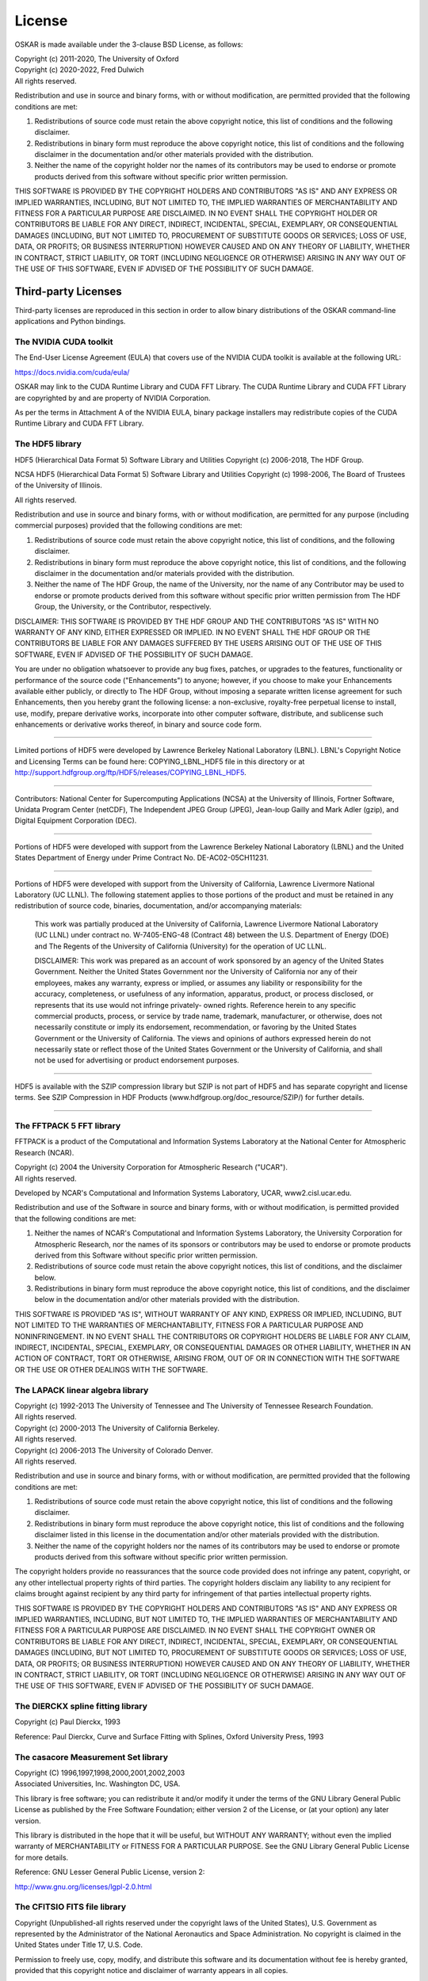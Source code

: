 .. _license:

License
=======

OSKAR is made available under the 3-clause BSD License, as follows:

| Copyright (c) 2011-2020, The University of Oxford
| Copyright (c) 2020-2022, Fred Dulwich
| All rights reserved.

Redistribution and use in source and binary forms, with or without
modification, are permitted provided that the following conditions are met:

1. Redistributions of source code must retain the above copyright notice,
   this list of conditions and the following disclaimer.
2. Redistributions in binary form must reproduce the above copyright notice,
   this list of conditions and the following disclaimer in the documentation
   and/or other materials provided with the distribution.
3. Neither the name of the copyright holder nor the names of its
   contributors may be used to endorse or promote products derived from this
   software without specific prior written permission.

THIS SOFTWARE IS PROVIDED BY THE COPYRIGHT HOLDERS AND CONTRIBUTORS
"AS IS" AND ANY EXPRESS OR IMPLIED WARRANTIES, INCLUDING, BUT NOT
LIMITED TO, THE IMPLIED WARRANTIES OF MERCHANTABILITY AND FITNESS
FOR A PARTICULAR PURPOSE ARE DISCLAIMED. IN NO EVENT SHALL THE
COPYRIGHT HOLDER OR CONTRIBUTORS BE LIABLE FOR ANY DIRECT, INDIRECT,
INCIDENTAL, SPECIAL, EXEMPLARY, OR CONSEQUENTIAL DAMAGES (INCLUDING,
BUT NOT LIMITED TO, PROCUREMENT OF SUBSTITUTE GOODS OR SERVICES;
LOSS OF USE, DATA, OR PROFITS; OR BUSINESS INTERRUPTION) HOWEVER
CAUSED AND ON ANY THEORY OF LIABILITY, WHETHER IN CONTRACT, STRICT
LIABILITY, OR TORT (INCLUDING NEGLIGENCE OR OTHERWISE) ARISING IN
ANY WAY OUT OF THE USE OF THIS SOFTWARE, EVEN IF ADVISED OF THE
POSSIBILITY OF SUCH DAMAGE.

Third-party Licenses
--------------------

Third-party licenses are reproduced in this section in order to allow
binary distributions of the OSKAR command-line applications and
Python bindings.

The NVIDIA CUDA toolkit
+++++++++++++++++++++++

The End-User License Agreement (EULA) that covers use of the NVIDIA CUDA
toolkit is available at the following URL:

https://docs.nvidia.com/cuda/eula/

OSKAR may link to the CUDA Runtime Library and CUDA FFT Library.
The CUDA Runtime Library and CUDA FFT Library are copyrighted by and are
property of NVIDIA Corporation.

As per the terms in Attachment A of the NVIDIA EULA, binary package
installers may redistribute copies of the CUDA Runtime Library
and CUDA FFT Library.


The HDF5 library
++++++++++++++++

HDF5 (Hierarchical Data Format 5) Software Library and Utilities
Copyright (c) 2006-2018, The HDF Group.

NCSA HDF5 (Hierarchical Data Format 5) Software Library and Utilities
Copyright (c) 1998-2006, The Board of Trustees of the University of Illinois.

All rights reserved.

Redistribution and use in source and binary forms, with or without
modification, are permitted for any purpose (including commercial purposes)
provided that the following conditions are met:

1. Redistributions of source code must retain the above copyright notice,
   this list of conditions, and the following disclaimer.

2. Redistributions in binary form must reproduce the above copyright notice,
   this list of conditions, and the following disclaimer in the documentation
   and/or materials provided with the distribution.

3. Neither the name of The HDF Group, the name of the University, nor the
   name of any Contributor may be used to endorse or promote products derived
   from this software without specific prior written permission from
   The HDF Group, the University, or the Contributor, respectively.

DISCLAIMER:
THIS SOFTWARE IS PROVIDED BY THE HDF GROUP AND THE CONTRIBUTORS
"AS IS" WITH NO WARRANTY OF ANY KIND, EITHER EXPRESSED OR IMPLIED. IN NO
EVENT SHALL THE HDF GROUP OR THE CONTRIBUTORS BE LIABLE FOR ANY DAMAGES
SUFFERED BY THE USERS ARISING OUT OF THE USE OF THIS SOFTWARE, EVEN IF
ADVISED OF THE POSSIBILITY OF SUCH DAMAGE.

You are under no obligation whatsoever to provide any bug fixes, patches, or
upgrades to the features, functionality or performance of the source code
("Enhancements") to anyone; however, if you choose to make your Enhancements
available either publicly, or directly to The HDF Group, without imposing a
separate written license agreement for such Enhancements, then you hereby
grant the following license: a non-exclusive, royalty-free perpetual license
to install, use, modify, prepare derivative works, incorporate into other
computer software, distribute, and sublicense such enhancements or derivative
works thereof, in binary and source code form.

-----------------------------------------------------------------------------

Limited portions of HDF5 were developed by Lawrence Berkeley National
Laboratory (LBNL). LBNL's Copyright Notice and Licensing Terms can be
found here: COPYING_LBNL_HDF5 file in this directory or at
http://support.hdfgroup.org/ftp/HDF5/releases/COPYING_LBNL_HDF5.

-----------------------------------------------------------------------------

Contributors:   National Center for Supercomputing Applications (NCSA) at
the University of Illinois, Fortner Software, Unidata Program Center
(netCDF), The Independent JPEG Group (JPEG), Jean-loup Gailly and Mark Adler
(gzip), and Digital Equipment Corporation (DEC).

-----------------------------------------------------------------------------

Portions of HDF5 were developed with support from the Lawrence Berkeley
National Laboratory (LBNL) and the United States Department of Energy
under Prime Contract No. DE-AC02-05CH11231.

-----------------------------------------------------------------------------

Portions of HDF5 were developed with support from the University of
California, Lawrence Livermore National Laboratory (UC LLNL).
The following statement applies to those portions of the product and must
be retained in any redistribution of source code, binaries, documentation,
and/or accompanying materials:

   This work was partially produced at the University of California,
   Lawrence Livermore National Laboratory (UC LLNL) under contract
   no. W-7405-ENG-48 (Contract 48) between the U.S. Department of Energy
   (DOE) and The Regents of the University of California (University)
   for the operation of UC LLNL.

   DISCLAIMER:
   This work was prepared as an account of work sponsored by an agency of
   the United States Government. Neither the United States Government nor
   the University of California nor any of their employees, makes any
   warranty, express or implied, or assumes any liability or responsibility
   for the accuracy, completeness, or usefulness of any information,
   apparatus, product, or process disclosed, or represents that its use
   would not infringe privately- owned rights. Reference herein to any
   specific commercial products, process, or service by trade name,
   trademark, manufacturer, or otherwise, does not necessarily constitute
   or imply its endorsement, recommendation, or favoring by the United
   States Government or the University of California. The views and
   opinions of authors expressed herein do not necessarily state or reflect
   those of the United States Government or the University of California,
   and shall not be used for advertising or product endorsement purposes.

-----------------------------------------------------------------------------

HDF5 is available with the SZIP compression library but SZIP is not part
of HDF5 and has separate copyright and license terms. See SZIP Compression
in HDF Products (www.hdfgroup.org/doc_resource/SZIP/) for further details.

-----------------------------------------------------------------------------


The FFTPACK 5 FFT library
+++++++++++++++++++++++++

FFTPACK is a product of the Computational and Information Systems Laboratory
at the National Center for Atmospheric Research (NCAR).

| Copyright (c) 2004 the University Corporation for Atmospheric Research ("UCAR").
| All rights reserved.

Developed by NCAR's Computational and Information Systems Laboratory, UCAR, www2.cisl.ucar.edu.

Redistribution and use of the Software in source and binary forms,
with or without modification, is permitted provided that the following
conditions are met:

1. Neither the names of NCAR's Computational and Information Systems
   Laboratory, the University Corporation for Atmospheric Research, nor the
   names of its sponsors or contributors may be used to endorse or promote
   products derived from this Software without specific prior written
   permission.
2. Redistributions of source code must retain the above copyright notices,
   this list of conditions, and the disclaimer below.
3. Redistributions in binary form must reproduce the above copyright notice,
   this list of conditions, and the disclaimer below in the documentation
   and/or other materials provided with the distribution.

THIS SOFTWARE IS PROVIDED "AS IS", WITHOUT WARRANTY OF ANY KIND, EXPRESS OR
IMPLIED, INCLUDING, BUT NOT LIMITED TO THE WARRANTIES OF MERCHANTABILITY,
FITNESS FOR A PARTICULAR PURPOSE AND NONINFRINGEMENT. IN NO EVENT SHALL THE
CONTRIBUTORS OR COPYRIGHT HOLDERS BE LIABLE FOR ANY CLAIM, INDIRECT,
INCIDENTAL, SPECIAL, EXEMPLARY, OR CONSEQUENTIAL DAMAGES OR OTHER LIABILITY,
WHETHER IN AN ACTION OF CONTRACT, TORT OR OTHERWISE, ARISING FROM, OUT OF OR
IN CONNECTION WITH THE SOFTWARE OR THE USE OR OTHER DEALINGS WITH THE SOFTWARE.


The LAPACK linear algebra library
+++++++++++++++++++++++++++++++++

| Copyright (c) 1992-2013 The University of Tennessee and The University of Tennessee Research Foundation.
| All rights reserved.

| Copyright (c) 2000-2013 The University of California Berkeley.
| All rights reserved.

| Copyright (c) 2006-2013 The University of Colorado Denver.
| All rights reserved.

Redistribution and use in source and binary forms, with or without
modification, are permitted provided that the following conditions are met:

1. Redistributions of source code must retain the above copyright
   notice, this list of conditions and the following disclaimer.
2. Redistributions in binary form must reproduce the above copyright
   notice, this list of conditions and the following disclaimer listed
   in this license in the documentation and/or other materials
   provided with the distribution.
3. Neither the name of the copyright holders nor the names of its
   contributors may be used to endorse or promote products derived from
   this software without specific prior written permission.

The copyright holders provide no reassurances that the source code
provided does not infringe any patent, copyright, or any other
intellectual property rights of third parties.  The copyright holders
disclaim any liability to any recipient for claims brought against
recipient by any third party for infringement of that parties
intellectual property rights.

THIS SOFTWARE IS PROVIDED BY THE COPYRIGHT HOLDERS AND CONTRIBUTORS
"AS IS" AND ANY EXPRESS OR IMPLIED WARRANTIES, INCLUDING, BUT NOT
LIMITED TO, THE IMPLIED WARRANTIES OF MERCHANTABILITY AND FITNESS FOR
A PARTICULAR PURPOSE ARE DISCLAIMED. IN NO EVENT SHALL THE COPYRIGHT
OWNER OR CONTRIBUTORS BE LIABLE FOR ANY DIRECT, INDIRECT, INCIDENTAL,
SPECIAL, EXEMPLARY, OR CONSEQUENTIAL DAMAGES (INCLUDING, BUT NOT
LIMITED TO, PROCUREMENT OF SUBSTITUTE GOODS OR SERVICES; LOSS OF USE,
DATA, OR PROFITS; OR BUSINESS INTERRUPTION) HOWEVER CAUSED AND ON ANY
THEORY OF LIABILITY, WHETHER IN CONTRACT, STRICT LIABILITY, OR TORT
(INCLUDING NEGLIGENCE OR OTHERWISE) ARISING IN ANY WAY OUT OF THE USE
OF THIS SOFTWARE, EVEN IF ADVISED OF THE POSSIBILITY OF SUCH DAMAGE.


The DIERCKX spline fitting library
++++++++++++++++++++++++++++++++++

Copyright (c) Paul Dierckx, 1993

Reference:
Paul Dierckx, Curve and Surface Fitting with Splines, Oxford University Press, 1993


The casacore Measurement Set library
++++++++++++++++++++++++++++++++++++

| Copyright (C) 1996,1997,1998,2000,2001,2002,2003
| Associated Universities, Inc. Washington DC, USA.

This library is free software; you can redistribute it and/or modify it
under the terms of the GNU Library General Public License as published by
the Free Software Foundation; either version 2 of the License, or (at your
option) any later version.

This library is distributed in the hope that it will be useful, but WITHOUT
ANY WARRANTY; without even the implied warranty of MERCHANTABILITY or
FITNESS FOR A PARTICULAR PURPOSE.  See the GNU Library General Public
License for more details.

Reference: GNU Lesser General Public License, version 2:

http://www.gnu.org/licenses/lgpl-2.0.html


The CFITSIO FITS file library
+++++++++++++++++++++++++++++

Copyright (Unpublished-all rights reserved under the copyright laws of the United States),
U.S. Government as represented by the Administrator of the National Aeronautics and Space Administration.
No copyright is claimed in the United States under Title 17, U.S. Code.

Permission to freely use, copy, modify, and distribute this software and its
documentation without fee is hereby granted, provided that this copyright
notice and disclaimer of warranty appears in all copies.

DISCLAIMER:

THE SOFTWARE IS PROVIDED 'AS IS' WITHOUT ANY WARRANTY OF ANY KIND, EITHER
EXPRESSED, IMPLIED, OR STATUTORY, INCLUDING, BUT NOT LIMITED TO, ANY
WARRANTY THAT THE SOFTWARE WILL CONFORM TO SPECIFICATIONS, ANY IMPLIED
WARRANTIES OF MERCHANTABILITY, FITNESS FOR A PARTICULAR PURPOSE, AND FREEDOM
FROM INFRINGEMENT, AND ANY WARRANTY THAT THE DOCUMENTATION WILL CONFORM TO THE
SOFTWARE, OR ANY WARRANTY THAT THE SOFTWARE WILL BE ERROR FREE. IN NO EVENT
SHALL NASA BE LIABLE FOR ANY DAMAGES, INCLUDING, BUT NOT LIMITED TO, DIRECT,
INDIRECT, SPECIAL OR CONSEQUENTIAL DAMAGES, ARISING OUT OF, RESULTING FROM, OR
IN ANY WAY CONNECTED WITH THIS SOFTWARE, WHETHER OR NOT BASED UPON WARRANTY,
CONTRACT, TORT, OR OTHERWISE, WHETHER OR NOT INJURY WAS SUSTAINED BY PERSONS
OR PROPERTY OR OTHERWISE, AND WHETHER OR NOT LOSS WAS SUSTAINED FROM, OR
AROSE OUT OF THE RESULTS OF, OR USE OF, THE SOFTWARE OR SERVICES PROVIDED
HEREUNDER.


The Random123 random number generator
+++++++++++++++++++++++++++++++++++++

| Copyright 2010-2011, D. E. Shaw Research.
| All rights reserved.

Redistribution and use in source and binary forms, with or without
modification, are permitted provided that the following conditions
are met:

1. Redistributions of source code must retain the above copyright notice,
   this list of conditions, and the following disclaimer.
2. Redistributions in binary form must reproduce the above copyright
   notice, this list of conditions, and the following disclaimer in the
   documentation and/or other materials provided with the distribution.
3. Neither the name of D. E. Shaw Research nor the names of its contributors
   may be used to endorse or promote products derived from this software
   without specific prior written permission.

THIS SOFTWARE IS PROVIDED BY THE COPYRIGHT HOLDERS AND CONTRIBUTORS
"AS IS" AND ANY EXPRESS OR IMPLIED WARRANTIES, INCLUDING, BUT NOT
LIMITED TO, THE IMPLIED WARRANTIES OF MERCHANTABILITY AND FITNESS FOR
A PARTICULAR PURPOSE ARE DISCLAIMED. IN NO EVENT SHALL THE COPYRIGHT
OWNER OR CONTRIBUTORS BE LIABLE FOR ANY DIRECT, INDIRECT, INCIDENTAL,
SPECIAL, EXEMPLARY, OR CONSEQUENTIAL DAMAGES (INCLUDING, BUT NOT LIMITED
TO, PROCUREMENT OF SUBSTITUTE GOODS OR SERVICES; LOSS OF USE, DATA, OR
PROFITS; OR BUSINESS INTERRUPTION) HOWEVER CAUSED AND ON ANY THEORY OF
LIABILITY, WHETHER IN CONTRACT, STRICT LIABILITY, OR TORT (INCLUDING
NEGLIGENCE OR OTHERWISE) ARISING IN ANY WAY OUT OF THE USE OF THIS
SOFTWARE, EVEN IF ADVISED OF THE POSSIBILITY OF SUCH DAMAGE.


The ezOptionParser command line parser
++++++++++++++++++++++++++++++++++++++

Copyright (C) 2011,2012,2014 Remik Ziemlinski

Permission is hereby granted, free of charge, to any person obtaining a copy
of this software and associated documentation files (the "Software"), to deal
in the Software without restriction, including without limitation the rights
to use, copy, modify, merge, publish, distribute, sublicense, and/or sell
copies of the Software, and to permit persons to whom the Software is
furnished to do so, subject to the following conditions:

The above copyright notice and this permission notice shall be included in
all copies or substantial portions of the Software.

THE SOFTWARE IS PROVIDED "AS IS", WITHOUT WARRANTY OF ANY KIND, EXPRESS OR
IMPLIED, INCLUDING BUT NOT LIMITED TO THE WARRANTIES OF MERCHANTABILITY,
FITNESS FOR A PARTICULAR PURPOSE AND NONINFRINGEMENT. IN NO EVENT SHALL THE
AUTHORS OR COPYRIGHT HOLDERS BE LIABLE FOR ANY CLAIM, DAMAGES OR OTHER
LIABILITY, WHETHER IN AN ACTION OF CONTRACT, TORT OR OTHERWISE, ARISING FROM,
OUT OF OR IN CONNECTION WITH THE SOFTWARE OR THE USE OR OTHER DEALINGS IN THE
SOFTWARE.


The Tiny Template Library
+++++++++++++++++++++++++

Copyright (c) 2003 Eugene Gladyshev

Permission to copy, use, modify, sell and distribute this software
is granted provided this copyright notice appears in all copies.
This software is provided "as is" without express or implied
warranty, and with no claim as to its suitability for any purpose.


The RapidXML XML parser
+++++++++++++++++++++++

Copyright (c) 2006, 2007 Marcin Kalicinski

Permission is hereby granted, free of charge, to any person obtaining a copy
of this software and associated documentation files (the "Software"), to deal
in the Software without restriction, including without limitation the rights
to use, copy, modify, merge, publish, distribute, sublicense, and/or sell
copies of the Software, and to permit persons to whom the Software is
furnished to do so, subject to the following conditions:

The above copyright notice and this permission notice shall be included in all
copies or substantial portions of the Software.

THE SOFTWARE IS PROVIDED "AS IS", WITHOUT WARRANTY OF ANY KIND, EXPRESS OR
IMPLIED, INCLUDING BUT NOT LIMITED TO THE WARRANTIES OF MERCHANTABILITY,
FITNESS FOR A PARTICULAR PURPOSE AND NONINFRINGEMENT. IN NO EVENT SHALL
THE AUTHORS OR COPYRIGHT HOLDERS BE LIABLE FOR ANY CLAIM, DAMAGES OR OTHER
LIABILITY, WHETHER IN AN ACTION OF CONTRACT, TORT OR OTHERWISE, ARISING FROM,
OUT OF OR IN CONNECTION WITH THE SOFTWARE OR THE USE OR OTHER DEALINGS
IN THE SOFTWARE.


The HARP beam library
+++++++++++++++++++++

| Copyright (c) 2022, Quentin Gueuning and Eloy de Lera Acedo
| All rights reserved.

Redistribution and use in source and binary forms, with or without
modification, are permitted provided that the following conditions are met:

1. Redistributions of source code must retain the above copyright notice, this
   list of conditions and the following disclaimer.

2. Redistributions in binary form must reproduce the above copyright notice,
   this list of conditions and the following disclaimer in the documentation
   and/or other materials provided with the distribution.

3. Neither the name of the copyright holder nor the names of its
   contributors may be used to endorse or promote products derived from
   this software without specific prior written permission.

THIS SOFTWARE IS PROVIDED BY THE COPYRIGHT HOLDERS AND CONTRIBUTORS "AS IS"
AND ANY EXPRESS OR IMPLIED WARRANTIES, INCLUDING, BUT NOT LIMITED TO, THE
IMPLIED WARRANTIES OF MERCHANTABILITY AND FITNESS FOR A PARTICULAR PURPOSE ARE
DISCLAIMED. IN NO EVENT SHALL THE COPYRIGHT HOLDER OR CONTRIBUTORS BE LIABLE
FOR ANY DIRECT, INDIRECT, INCIDENTAL, SPECIAL, EXEMPLARY, OR CONSEQUENTIAL
DAMAGES (INCLUDING, BUT NOT LIMITED TO, PROCUREMENT OF SUBSTITUTE GOODS OR
SERVICES; LOSS OF USE, DATA, OR PROFITS; OR BUSINESS INTERRUPTION) HOWEVER
CAUSED AND ON ANY THEORY OF LIABILITY, WHETHER IN CONTRACT, STRICT LIABILITY,
OR TORT (INCLUDING NEGLIGENCE OR OTHERWISE) ARISING IN ANY WAY OUT OF THE USE
OF THIS SOFTWARE, EVEN IF ADVISED OF THE POSSIBILITY OF SUCH DAMAGE.


Python
------

From https://docs.python.org/3.6/license.html

| Copyright (c) 2001-2020 Python Software Foundation.
| All Rights Reserved

1. This LICENSE AGREEMENT is between the Python Software Foundation ("PSF"), and
   the Individual or Organization ("Licensee") accessing and otherwise using Python
   3.6.9 software in source or binary form and its associated documentation.

2. Subject to the terms and conditions of this License Agreement, PSF hereby
   grants Licensee a nonexclusive, royalty-free, world-wide license to reproduce,
   analyze, test, perform and/or display publicly, prepare derivative works,
   distribute, and otherwise use Python 3.6.9 alone or in any derivative
   version, provided, however, that PSF's License Agreement and PSF's notice of
   copyright, i.e., "Copyright (c) 2001-2020 Python Software Foundation; All Rights
   Reserved" are retained in Python 3.6.9 alone or in any derivative version
   prepared by Licensee.

3. In the event Licensee prepares a derivative work that is based on or
   incorporates Python 3.6.9 or any part thereof, and wants to make the
   derivative work available to others as provided herein, then Licensee hereby
   agrees to include in any such work a brief summary of the changes made to Python
   3.6.9.

4. PSF is making Python 3.6.9 available to Licensee on an "AS IS" basis.
   PSF MAKES NO REPRESENTATIONS OR WARRANTIES, EXPRESS OR IMPLIED.  BY WAY OF
   EXAMPLE, BUT NOT LIMITATION, PSF MAKES NO AND DISCLAIMS ANY REPRESENTATION OR
   WARRANTY OF MERCHANTABILITY OR FITNESS FOR ANY PARTICULAR PURPOSE OR THAT THE
   USE OF PYTHON 3.6.9 WILL NOT INFRINGE ANY THIRD PARTY RIGHTS.

5. PSF SHALL NOT BE LIABLE TO LICENSEE OR ANY OTHER USERS OF PYTHON 3.6.9
   FOR ANY INCIDENTAL, SPECIAL, OR CONSEQUENTIAL DAMAGES OR LOSS AS A RESULT OF
   MODIFYING, DISTRIBUTING, OR OTHERWISE USING PYTHON 3.6.9, OR ANY DERIVATIVE
   THEREOF, EVEN IF ADVISED OF THE POSSIBILITY THEREOF.

6. This License Agreement will automatically terminate upon a material breach of
   its terms and conditions.

7. Nothing in this License Agreement shall be deemed to create any relationship
   of agency, partnership, or joint venture between PSF and Licensee.  This License
   Agreement does not grant permission to use PSF trademarks or trade name in a
   trademark sense to endorse or promote products or services of Licensee, or any
   third party.

8. By copying, installing or otherwise using Python 3.6.9, Licensee agrees
   to be bound by the terms and conditions of this License Agreement.


Python Modules
--------------

astropy
+++++++

| Copyright (c) 2011-2017, Astropy Developers
| All rights reserved.

Redistribution and use in source and binary forms, with or without
modification, are permitted provided that the following conditions are met:

1. Redistributions of source code must retain the above copyright notice,
   this list of conditions and the following disclaimer.
2. Redistributions in binary form must reproduce the above copyright notice,
   this list of conditions and the following disclaimer in the documentation
   and/or other materials provided with the distribution.
3. Neither the name of the Astropy Team nor the names of its contributors may
   be used to endorse or promote products derived from this software without
   specific prior written permission.

THIS SOFTWARE IS PROVIDED BY THE COPYRIGHT HOLDERS AND CONTRIBUTORS "AS IS"
AND ANY EXPRESS OR IMPLIED WARRANTIES, INCLUDING, BUT NOT LIMITED TO, THE
IMPLIED WARRANTIES OF MERCHANTABILITY AND FITNESS FOR A PARTICULAR PURPOSE ARE
DISCLAIMED. IN NO EVENT SHALL THE COPYRIGHT HOLDER OR CONTRIBUTORS BE LIABLE
FOR ANY DIRECT, INDIRECT, INCIDENTAL, SPECIAL, EXEMPLARY, OR CONSEQUENTIAL
DAMAGES (INCLUDING, BUT NOT LIMITED TO, PROCUREMENT OF SUBSTITUTE GOODS OR
SERVICES; LOSS OF USE, DATA, OR PROFITS; OR BUSINESS INTERRUPTION) HOWEVER
CAUSED AND ON ANY THEORY OF LIABILITY, WHETHER IN CONTRACT, STRICT LIABILITY,
OR TORT (INCLUDING NEGLIGENCE OR OTHERWISE) ARISING IN ANY WAY OUT OF THE USE
OF THIS SOFTWARE, EVEN IF ADVISED OF THE POSSIBILITY OF SUCH DAMAGE.

numpy
+++++

| Copyright (c) 2005-2020, NumPy Developers.
| All rights reserved.

Redistribution and use in source and binary forms, with or without
modification, are permitted provided that the following conditions are met:

1. Redistributions of source code must retain the above copyright notice,
   this list of conditions and the following disclaimer.
2. Redistributions in binary form must reproduce the above copyright notice,
   this list of conditions and the following disclaimer in the documentation
   and/or other materials provided with the distribution.
3. Neither the name of the NumPy Developers nor the names of any contributors
   may be used to endorse or promote products derived from this software
   without specific prior written permission.

THIS SOFTWARE IS PROVIDED BY THE COPYRIGHT HOLDERS AND CONTRIBUTORS "AS IS"
AND ANY EXPRESS OR IMPLIED WARRANTIES, INCLUDING, BUT NOT LIMITED TO, THE
IMPLIED WARRANTIES OF MERCHANTABILITY AND FITNESS FOR A PARTICULAR PURPOSE ARE
DISCLAIMED. IN NO EVENT SHALL THE COPYRIGHT OWNER OR CONTRIBUTORS BE LIABLE
FOR ANY DIRECT, INDIRECT, INCIDENTAL, SPECIAL, EXEMPLARY, OR CONSEQUENTIAL
DAMAGES (INCLUDING, BUT NOT LIMITED TO, PROCUREMENT OF SUBSTITUTE GOODS OR
SERVICES; LOSS OF USE, DATA, OR PROFITS; OR BUSINESS INTERRUPTION) HOWEVER
CAUSED AND ON ANY THEORY OF LIABILITY, WHETHER IN CONTRACT, STRICT LIABILITY,
OR TORT (INCLUDING NEGLIGENCE OR OTHERWISE) ARISING IN ANY WAY OUT OF THE USE
OF THIS SOFTWARE, EVEN IF ADVISED OF THE POSSIBILITY OF SUCH DAMAGE.


matplotlib
++++++++++

From https://matplotlib.org/3.1.1/users/license.html

| Copyright (c) 2012-2013 Matplotlib Development Team
| All Rights Reserved

1. This LICENSE AGREEMENT is between the Matplotlib Development Team ("MDT"),
   and the Individual or Organization ("Licensee") accessing and otherwise
   using matplotlib software in source or binary form and its associated
   documentation.

2. Subject to the terms and conditions of this License Agreement, MDT hereby
   grants Licensee a nonexclusive, royalty-free, world-wide license to
   reproduce, analyze, test, perform and/or display publicly, prepare
   derivative works, distribute, and otherwise use matplotlib 3.1.2 alone or
   in any derivative version, provided, however, that MDT's License Agreement
   and MDT's notice of copyright, i.e.,
   "Copyright (c) 2012-2013 Matplotlib Development Team; All Rights Reserved"
   are retained in matplotlib 3.1.2 alone or in any derivative version
   prepared by Licensee.

3. In the event Licensee prepares a derivative work that is based on or
   incorporates matplotlib 3.1.2 or any part thereof, and wants to make the
   derivative work available to others as provided herein, then Licensee hereby
   agrees to include in any such work a brief summary of the changes made to
   matplotlib 3.1.2.

4. MDT is making matplotlib 3.1.2 available to Licensee on an "AS IS" basis.
   MDT MAKES NO REPRESENTATIONS OR WARRANTIES, EXPRESS OR IMPLIED.
   BY WAY OF EXAMPLE, BUT NOT LIMITATION, MDT MAKES NO AND DISCLAIMS ANY
   REPRESENTATION OR WARRANTY OF MERCHANTABILITY OR FITNESS FOR ANY PARTICULAR
   PURPOSE OR THAT THE USE OF MATPLOTLIB 3.1.2 WILL NOT INFRINGE ANY THIRD
   PARTY RIGHTS.

5. MDT SHALL NOT BE LIABLE TO LICENSEE OR ANY OTHER USERS OF
   MATPLOTLIB 3.1.2 FOR ANY INCIDENTAL, SPECIAL, OR CONSEQUENTIAL DAMAGES OR
   LOSS AS A RESULT OF MODIFYING, DISTRIBUTING, OR OTHERWISE USING
   MATPLOTLIB 3.1.2, OR ANY DERIVATIVE THEREOF, EVEN IF ADVISED OF THE
   POSSIBILITY THEREOF.

6. This License Agreement will automatically terminate upon a material breach
   of its terms and conditions.

7. Nothing in this License Agreement shall be deemed to create any
   relationship of agency, partnership, or joint venture between MDT and
   Licensee. This License Agreement does not grant permission to use MDT
   trademarks or trade name in a trademark sense to endorse or promote
   products or services of Licensee, or any third party.

8. By copying, installing or otherwise using matplotlib 3.1.2, Licensee
   agrees to be bound by the terms and conditions of this License Agreement.
